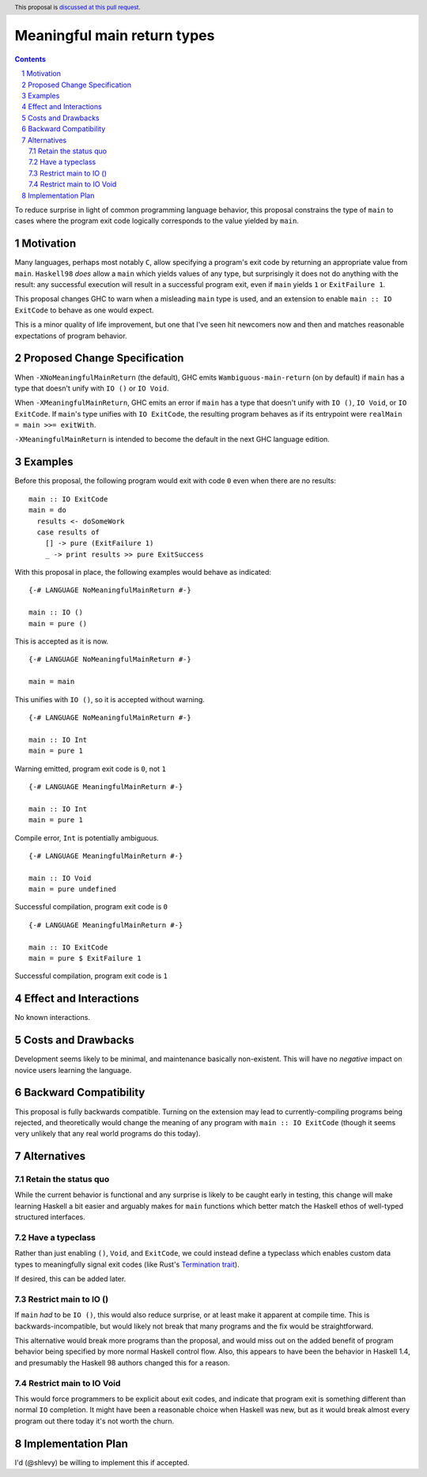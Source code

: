Meaningful main return types
=========================================

.. author:: Shea Levy
.. date-accepted::
.. ticket-url::
.. implemented::
.. highlight:: haskell
.. header:: This proposal is `discussed at this pull request <https://github.com/ghc-proposals/ghc-proposals/pull/631>`_.
.. sectnum::
.. contents::

To reduce surprise in light of common programming language behavior,
this proposal constrains the type of ``main`` to cases where the
program exit code logically corresponds to the value yielded
by ``main``.

Motivation
----------
Many languages, perhaps most notably ``C``, allow specifying a program's exit
code by returning an appropriate value from ``main``. ``Haskell98`` *does*
allow a ``main`` which yields values of any type, but surprisingly it does not
do anything with the result: any successful execution will result in a successful
program exit, even if ``main`` yields ``1`` or ``ExitFailure 1``.

This proposal changes GHC to warn when a misleading ``main`` type is used, and
an extension to enable ``main :: IO ExitCode`` to behave as one would expect.

This is a minor quality of life improvement, but one that I've seen hit
newcomers now and then and matches reasonable expectations of program
behavior.

Proposed Change Specification
------------------------------

When ``-XNoMeaningfulMainReturn`` (the default), GHC emits ``Wambiguous-main-return`` (on by default)
if ``main`` has a type that doesn't unify with ``IO ()`` or ``IO Void``.

When ``-XMeaningfulMainReturn``, GHC emits an error if ``main`` has a type that doesn't unify with
``IO ()``, ``IO Void``, or ``IO ExitCode``. If ``main``'s type unifies with ``IO ExitCode``, the
resulting program behaves as if its entrypoint were ``realMain = main >>= exitWith``.

``-XMeaningfulMainReturn`` is intended to become the default in the next GHC language edition.

Examples
--------
Before this proposal, the following program would exit with code ``0`` even
when there are no results:

::

 main :: IO ExitCode
 main = do
   results <- doSomeWork
   case results of
     [] -> pure (ExitFailure 1)
     _ -> print results >> pure ExitSuccess

With this proposal in place, the following examples would behave as indicated:

::

   {-# LANGUAGE NoMeaningfulMainReturn #-}

   main :: IO ()
   main = pure ()

This is accepted as it is now.

::

   {-# LANGUAGE NoMeaningfulMainReturn #-}

   main = main

This unifies with ``IO ()``, so it is accepted without warning.

::

   {-# LANGUAGE NoMeaningfulMainReturn #-}

   main :: IO Int
   main = pure 1

Warning emitted, program exit code is ``0``, not ``1``

::

   {-# LANGUAGE MeaningfulMainReturn #-}

   main :: IO Int
   main = pure 1

Compile error, ``Int`` is potentially ambiguous.

::

   {-# LANGUAGE MeaningfulMainReturn #-}

   main :: IO Void
   main = pure undefined

Successful compilation, program exit code is ``0``

::

   {-# LANGUAGE MeaningfulMainReturn #-}

   main :: IO ExitCode
   main = pure $ ExitFailure 1

Successful compilation, program exit code is ``1``

Effect and Interactions
-----------------------
No known interactions.

Costs and Drawbacks
-------------------
Development seems likely to be minimal, and maintenance basically
non-existent. This will have no *negative* impact on novice users
learning the language.


Backward Compatibility
----------------------
This proposal is fully backwards compatible. Turning on the extension may
lead to currently-compiling programs being rejected, and theoretically
would change the meaning of any program with ``main :: IO ExitCode``
(though it seems very unlikely that any real world programs do this today).

Alternatives
------------

Retain the status quo
^^^^^^^^^^^^^^^^^^^^^

While the current behavior is functional and any surprise is likely to be
caught early in testing, this change will make learning Haskell a bit
easier and arguably makes for ``main`` functions which better match
the Haskell ethos of well-typed structured interfaces.

Have a typeclass
^^^^^^^^^^^^^^^^

Rather than just enabling ``()``, ``Void``, and ``ExitCode``, we could
instead define a typeclass which enables custom data types to meaningfully
signal exit codes (like Rust's `Termination trait <https://doc.rust-lang.org/std/process/trait.Termination.html>`_).

If desired, this can be added later.

Restrict main to IO ()
^^^^^^^^^^^^^^^^^^^^^^

If ``main`` *had* to be ``IO ()``, this would also reduce surprise,
or at least make it apparent at compile time. This is
backwards-incompatible, but would likely not break that many
programs and the fix would be straightforward.

This alternative would break more programs than the proposal,
and would miss out on the added benefit of program behavior
being specified by more normal Haskell control flow. Also,
this appears to have been the behavior in Haskell 1.4, and
presumably the Haskell 98 authors changed this for a reason.

Restrict main to IO Void
^^^^^^^^^^^^^^^^^^^^^^^^

This would force programmers to be explicit about exit codes,
and indicate that program exit is something different than
normal ``IO`` completion. It might have been a reasonable
choice when Haskell was new, but as it would break almost
every program out there today it's not worth the churn.

Implementation Plan
-------------------
I'd (@shlevy) be willing to implement this if accepted.
